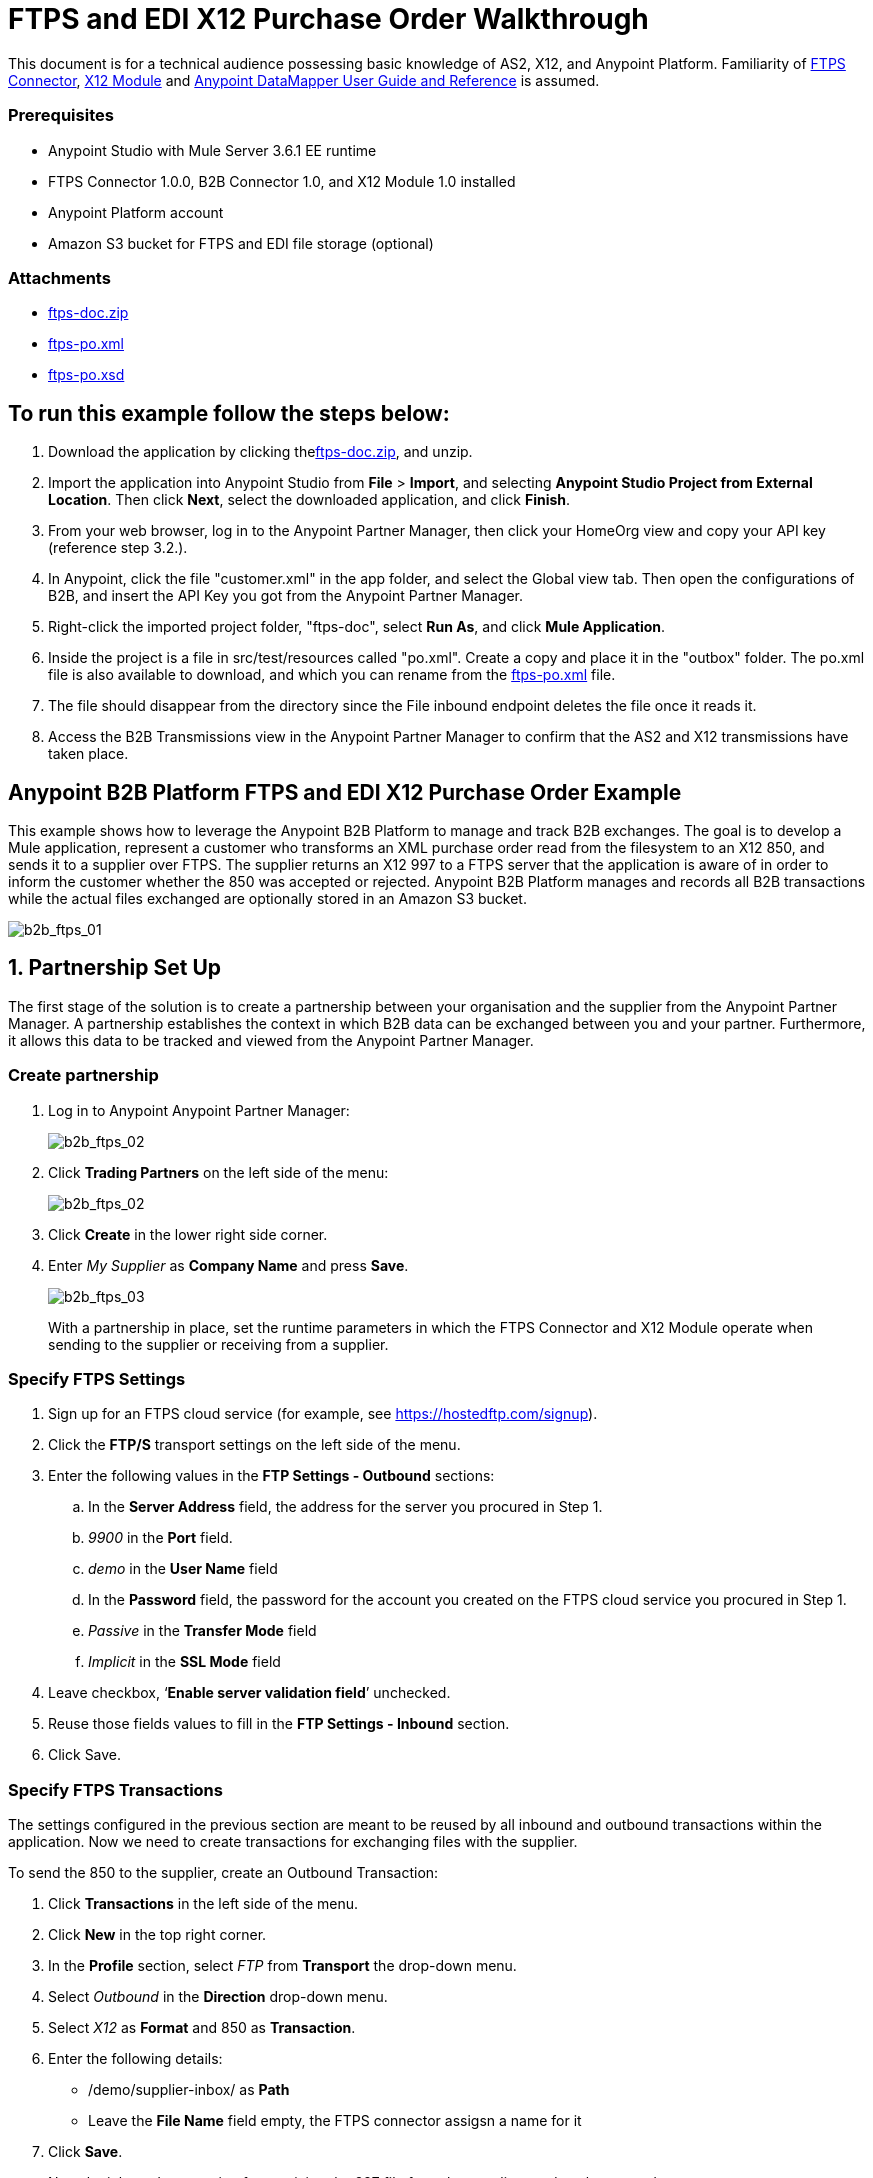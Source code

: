 = FTPS and EDI X12 Purchase Order Walkthrough
:keywords: b2b, ftps, edi x12 purchase, order, walkthrough, amazon, s3

This document is for a technical audience possessing basic knowledge of AS2, X12, and Anypoint Platform. Familiarity of link:http://modusintegration.github.io/mule-connector-ftps/readme.html[FTPS Connector], link:/anypoint-b2b/x12-module[X12 Module] and link:/mule-user-guide/v/3.7/datamapper-user-guide-and-reference[Anypoint DataMapper User Guide and Reference] is assumed.

=== Prerequisites

* Anypoint Studio with Mule Server 3.6.1 EE runtime
* FTPS Connector 1.0.0, B2B Connector 1.0, and X12 Module 1.0 installed
* Anypoint Platform account
* Amazon S3 bucket for FTPS and EDI file storage (optional)

=== Attachments

* link:_attachments/ftps-doc.zip[ftps-doc.zip]
* link:_attachments/ftps-po.xml[ftps-po.xml]
* link:_attachments/ftps-po.xsd[ftps-po.xsd]

== To run this example follow the steps below:

. Download the application by clicking thelink:_attachments/ftps-doc.zip[ftps-doc.zip], and unzip.
. Import the application into Anypoint Studio from *File* > *Import*, and selecting *Anypoint Studio Project from External Location*. Then click *Next*, select the downloaded application, and click *Finish*.
. From your web browser, log in to the Anypoint Partner Manager, then click  your HomeOrg view and copy your API key (reference step 3.2.).
. In Anypoint, click the file "customer.xml" in the app folder, and select the Global view tab. Then open the configurations of B2B, and insert the API Key you got from the Anypoint Partner Manager.
. Right-click the imported project folder, "ftps-doc", select *Run As*, and click *Mule Application*.
. Inside the project is a file in src/test/resources called "po.xml". Create a copy and place it in the "outbox" folder. The po.xml file is also available to download, and which you can rename from the link:_attachments/ftps-po.xml[ftps-po.xml] file.
. The file should disappear from the directory since the File inbound endpoint  deletes the file once it reads it.
. Access the B2B Transmissions view in the Anypoint Partner Manager to confirm that the AS2 and X12 transmissions have taken place.

== Anypoint B2B Platform FTPS and EDI X12 Purchase Order Example

This example shows how to leverage the Anypoint B2B Platform to manage and track B2B exchanges. The goal is to develop a Mule application, represent a customer who transforms an XML purchase order read from the filesystem to an X12 850, and sends it to a supplier over FTPS. The supplier returns an X12 997 to a FTPS server that the application is aware of in order to inform the customer whether the 850 was accepted or rejected. Anypoint B2B Platform manages and records all B2B transactions while the actual files exchanged are optionally stored in an Amazon S3 bucket.

image:b2b_ftps_walk_01.png[b2b_ftps_01]

== 1. Partnership Set Up

The first stage of the solution is to create a partnership between your organisation and the supplier from the Anypoint Partner Manager. A partnership establishes the context in which B2B data can be exchanged between you and your partner. Furthermore, it allows this data to be tracked and viewed from the Anypoint Partner Manager.

=== Create partnership

. Log in to Anypoint Anypoint Partner Manager:
+
image:b2b_ftps_walk_02.png[b2b_ftps_02]
+
. Click *Trading Partners* on the left side of the menu:
+
image:b2b_ftps_walk_02.png[b2b_ftps_02]
+
. Click *Create* in the lower right side corner.
. Enter _My Supplier_ as *Company Name* and press *Save*.
+
image:b2b_ftps_walk_03.png[b2b_ftps_03]
+
With a partnership in place, set the runtime parameters in which the FTPS Connector and X12 Module operate when sending to the supplier or receiving from a supplier.

=== Specify FTPS Settings
. Sign up for an FTPS cloud service (for example, see https://hostedftp.com/signup).
. Click the *FTP/S* transport settings on the left side of the menu.
. Enter the following values in the *FTP Settings - Outbound* sections:
.. In the *Server Address* field, the address for the server you procured in Step 1.
.. _9900_ in the *Port* field.
.. _demo_ in the *User Name* field
.. In the *Password* field, the password for the account you created on the FTPS cloud service you procured in Step 1.
.. _Passive_ in the *Transfer Mode* field
.. _Implicit_ in the *SSL Mode* field
. Leave checkbox, ‘*Enable server validation field*’ unchecked.
. Reuse those fields values to fill in the *FTP Settings - Inbound* section.
. Click Save.

=== Specify FTPS Transactions

The settings configured in the previous section are meant to be reused by all inbound and outbound transactions within the application. Now we need to create transactions for exchanging files with the supplier.

To send the 850 to the supplier, create an Outbound Transaction:

. Click  *Transactions* in the left side of the menu.
. Click  *New* in the top right corner.
. In the *Profile* section, select _FTP_ from *Transport* the drop-down menu.
. Select _Outbound_ in the *Direction* drop-down menu.
. Select _X12_ as *Format* and 850 as *Transaction*.
. Enter the following details:
** /demo/supplier-inbox/ as *Path*
** Leave the *File Name* field empty, the FTPS connector assigsn a name for it
. Click  *Save*.
+
Now the inbound transaction for receiving the 997 file from the supplier needs to be created
+
. Click  *Transactions* on the left  side of the menu.
. Click  *New* on the top right corner.
. In the *Profile* section, select _FTP_ from *Transport* the drop-down menu.
. Select _Inbound_ in the *Direction* drop-down menu.
. Select _X12_ as *Format* and _997_ as custom value for *Transaction*.
. Enter the following details:
* _/demo/consumer-inbox/_ as *Path*
* _*.dat_ as *File Name*
* _2000_ as *Polling Frequency*
. Click  *Save*.

=== Set Up X12

. Return to the *Trading Partners* page and select the newly created *My Supplier* from your list of partners. Click the X12 format settings found on the left side of the menu.
. In the *Outbound* section, fill in the fields according to the table below: 
+
[cols=",",]
|===
|*Field* |*Value*
|Interchange sender ID qualifier (ISA 05) |ZZ
|Interchange sender ID (ISA 06) |MOUNTAINOUT
|Interchange receiver ID qualifier (ISA 07) |ZZ
|Interchange receiver ID (ISA 08) |MY-SUPPLIER
|Repetition separator character (ISA 11) |U
|Default Interchange usage indicator (ISA 15) |Test
|Component element separator character (ISA 16) |>
|Application sender code (GS 02) |MOUNTAINOUT
|Application receiver code(GS 03) |MY-SUPPLIER
|Version identifier code suffix (GS 08) |005010
|Segment terminator character |~
|Data Element Delimiter |*
|Character set |Extended
|Character encoding |ASCII
|Line ending between segments |LFCR
|Require Unique GS Control Numbers (GS 06) |TRUE
|===
+
. Scroll down to the *Inbound* section and fill in the fields according to the table below:
+
[cols=",",]
|===
|*Field* |*Value*
|Interchange sender ID qualifier (ISA 05) |ZZ
|Interchange sender ID (ISA 06) |MY-SUPPLIER
|Interchange receiver ID qualifier (ISA 07) |ZZ
|Interchange receiver ID (ISA 08) |MOUNTAINOUT
|Application sender code (GS 02) |MY-SUPPLIER
|Application receiver code (GS 03) |MOUNTAINOUT
|Require unique GS control numbers (GS 06) |FALSE
|Require unique transaction set control numbers (ST 02) |FALSE
|===
+
image:b2b_ftps_walk_05.png[b2b_ftps_05]
+
. Click *Save*.

== 2. Mule Project Set Up

The next stage of the solution is to develop a Mule application that transforms an XML purchase order read from the filesystem to an X12 850 and sends it to the supplier over FTPS. The supplier returns an X12 997 to a FTPS server the application is aware of in order to inform the customer whether the 850 was accepted or rejected. The exchange of data  operates in the context of the partnership we created in link:https://docs.google.com/document/d/1R6H0-pKoO7n5swWerkpKXfO6liDFG3TNsnBnhqKfbTc/edit#heading=h.afo4sqok4iqk[Partnership Set Up]. The application is split into two parts:

* A customer part that sends an 850 and receives a 997.
* A mock supplier that  permits us to test the application without any external dependencies.

Each part  has its own Mule configuration file.

. Launch Anypoint Studio and create a new Mule project.
+
. Rename the initial Mule config file created by Studio to _customer.xml_
. Create a new Mule config and name it _mock-supplier_
+
image:b2b_ftps_walk_63.png[b2b_ftps_06]


== 3. Customer Connector Configs

Create the customer’s connector configs in the _customer_ Mule config file before proceeding to build the customer flows.

=== Create B2B Connector Config

The B2B Connector acts like a bridge between Mule and Anypoint‘s B2B services. It allows the FTPS Connector and EDI Module to fetch partnerships and record transmissions.

. Click the *Global Elements* view. Go to *Create* > *Connector Configuration* > *B2B*.
. Enter your secret API key which is retrieved from your home organization’s *Contacts* settings page in the Anypoint Partner Manager.

Follow these steps:

. Click *Trading Partners* on the left.
. Click the home icon on the right.
+
image:b2b_ftps_walk_07.png[b2b_ftps_07]
+
. Copy the API Key that displays at the top right.
+
image:b2b_ftps_walk_08.png[b2b_ftps_08]
+
. If you have an Amazon S3 bucket available, you should select *s3* as the *File Storage Type*. Setting this option  tells the B2B Connector to persist X12 documents and AS2 message content to S3.
+
image:b2b_ftps_walk_09.png[b2b_ftps_09]
+
. Click *OK*.

=== Create FTPS Connector Configs

. Remain in the *Global Elements _view_* to create a FTPS Connector config by going to *Create* > *Connector Configuration* > *FTPS*. Name it _b2b-based-ftps_.
. Enable the *Use B2B Provider* option on configs to allow Anypoint B2B platform to manage the FTPS processors.

=== Create X12 Module Config

. Create an X12 Module config in the *Global Elements* view, name it *X12_EDI*
. Enable *Use B2B Provider* to allow Anypoint B2B platform to manage the X12 processors.
. Check the *Create Object Manually* radio button and open the *Object Builder* to enter the schema path _/x12/005010/850.esl_ in the first entry list.
+
image:b2b_ftps_walk_10.png[b2b_ftps_10]
+
. Set the interchange identifier attributes so that they correspond with the interchange identifiers you configured in the Anypoint Partner Manager:
+
Self Identification:
+
[source,code,linenums]
----
Interchange sender/receiver ID qualifier (ISA05/ISA07) = _ZZ_
Interchange sender/receiver ID (ISA06/ISA08) = _MOUNTAINOUT_
Application sender/receiver code (GS02/GS03) = _MOUNTAINOUT_
----
+
Partner Identification:
+
[source,code,linenums]
----
Interchange sender/receiver ID qualifier (ISA05/ISA07) = _ZZ_
Interchange sender/receiver ID (ISA06/ISA08) = _MY-SUPPLIER_
Application sender/receiver code (GS02/GS03) = _MY-SUPPLIER_
----
+
The interchange identifiers are the key for looking up the partnership to use for X12 processing.
+
image:b2b_ftps_walk_11.png[b2b_ftps_11]
+
The following screenshot should match what you have in the *Global Elements* view:
+
image:b2b_ftps_walk_12.png[b2b_ftps_12]

== 4. Transform and Send 850 over FTPS

With the connector configs out of the way, we now build a flow to read an XML purchase order from the filesystem, transform it to a canonical EDI message structure, and finally, write it out as an X12 850 document to send it out to your supplier over FTPS.

. Remain in the customer Mule config but change to the *Message Flow* view.
. Drag a *File* inbound endpoint to the canvas to create a flow. Set the *Path* attribute to _outbox_.
. Add a *DataMapper* next to the File message source.
. Put an *X12* processor after the DataMapper. Set the *Connector Configuration* to the X12 config that you created in the previous section and select *Write* for the *Operation*.
. Go back to the DataMapper. Select for input type XML and use the schema po.xsd under src/test/resources to derive the structure to be mapped. Click  *Create mapping*. You can download and rename a copy of link:_attachments/ftps-po.xsd[ftps-po.xsd].
. Perform the mapping from XML to X12 850 as follows:
+
[width="100%",cols="30a,70a"]
|===
|*Source: XML* |*Target: X12 850*
|PurchaserOrderNumber |BEG03 - Purchase Order Number
|'00' |BEG01 - Transaction Set Purpose Code
|'NE' |BEG02 - Purchase Order Type Code
|OrderDate |BEG05 - Date
|Quantity |PO102 - Quantity
|USPrice |PO104 - Unit Price
|PartNumber |PO107 - Produce/Service ID
|City |Heading > 3100 N1 > 3400 N4 > N401 - City Name
|State |Heading > 3100 N1 > 3400 N4 > N402 - State or Province Code
|Zip |Heading > 3100 N1 > 3400 N4 > N403 - Postal Code
|Country |Heading > 3100 N1 > 3400 N4 > N404 - Country Code
|TotalPrice |Summary > 100 CTT > 0200 AMT > AMT02 - Monetary Amount
|TT |Summary > 100 CTT > 0200 AMT > AMT01 - Amount Qualifier Code
|===
+
. The last message processor in the flow is an FTPS processor that sends the 850. Set the *operation* to *Write*. Additionally, set *SpecId* in the *B2B options* section to the *FTP/S Settings ID* value of the in the *Transactions* section of the Anypoint Partner Manager for the 850 transaction:
+
image:b2b_ftps_walk_13.png[b2b_ftps_13]
+
Note that this identifier was configured in the Anypoint Partner Manager. Copy and paste it into your FTPS processor:
+
image:b2b_ftps_walk_14.png[b2b_ftps_14]
+
image:b2b_ftps_walk_15.png[b2b_ftps_15]

== 5. Receive 997 over FTPS

The subsequent flow to develop receives a 997 over  FTPS from the supplier in response to the 850 sent by you. In the _customer.xml_ Mule config:

. Drag the FTPS processor to the canvas so as to create it as a message source of a new flow. Select the *Read* operation and set *SpecId* in the *B2B options* section to the FTP/S Settings ID value of the in the *Transactions* section of the Anypoint Partner Manager for the 997 transaction:
+
image:b2b_ftps_walk_16.png[b2b_ftps_16]
+
The FTP/S Settings ID identifiers are the key for looking up the partnership to use for receiving FTPS transfers. Copy and paste it in your FTPS processor configuration:
+
image:b2b_ftps_walk_17.png[b2b_ftps_17]
+
Note that when using a B2B  based configuration for FTPS all locally defined fields are ignored.
+
. Drag a *Byte Array to String* transformer next to the FTPS source.
. Add an *X12* processor next to message source and select the *Read* operation. Point the *Connector Configuration* to the X12 Module config that you created in the previous section
+
image:b2b_ftps_walk_18.png[b2b_ftps_18]

== 6. Develop a Mock Supplier

A mock supplier receives the 850 and generates a 997 to send back to the customer over FTPS:

. Open the _mock-supplier.xml_ Mule config.
. Similar to what you did for the customer, create a FTPS global configuration and a X12 Module config. Ensure that:
+
** *Use B2B Provider* remains *disabled* for all relevant configs.
** X12 Module config schema path is set to _/x12/005010/850.esl_
** Unique names are given to the configs
+
The following screenshot should match what you have in the mock supplier’s *Global Elements* view:
+
image:b2b_ftps_walk_19.png[b2b_ftps_19]
+
. Switch to the *Message Flow* view. Drag the FTPS processor to the canvas and select the *Read* operation. Make sure that *Connector Configuration* points to the mock supplier’s FTPS config (highlighted above).
+
. Enter _/demo/supplier-inbox/_ as *Path* and _*.dat_ in *Filename*. Note that we’re leaving the B2B options unset. The polling setting can be safely ignored by now.
+
image:b2b_ftps_walk_20.png[b2b_ftps_20]
+
. Add a *ByteArray to String* transformer.
. The next processor in the chain is an *X12* processor that has its operation set to *Read* and Connector Configuration set to *X12_EDI*.
. After the 850 is parsed by the X12 processor, the generated 997 needs to be extracted from the payload. Add the *Set Payload* processor to the processor chain and set *Value* to: _#[ ['Transactions' : ['997' : *payload*.FunctionalAcksGenerated] ] ]_
+
image:b2b_ftps_walk_21.png[b2b_ftps_21]
+
. Add Another *X12* processor to serialize the 997. Expand the *Operation* drop-down menu and select *Write*; set the *Connector Configuration* to *X12_EDI*.
. The last step in the flow to send the 997 over FTPS. Append a FTPS processor to the flow; select the same local FTPS global configuration for the FTPS message source of point 3, select the *Write* operation and enter _/demo/consumer-inbox/_ in *Path*.
+
image:b2b_ftps_walk_22.png[b2b_ftps_22]

== 7. Run Application After Disabling S3 Storage

. Run the application as a *Mule Application*. On startup, the application creates the _outbox_ directory in the project’s root directory. If the _outbox_ directory isn’t visible, try refreshing the project in the *Package Explorer* view.
. Drop the purchase order file _po.xml_, included with this document, in the _outbox_ directory. The file should disappear from the directory since the *File* inbound endpoint  deletes the file once it reads it.
. Access the B2B Transmissions view in the Anypoint Partner Manager to confirm that the AS2 and X12 transmissions have taken place.
+
image:b2b_ftps_walk_23.png[b2b_ftps_23]

== 8. Run Application After Enabling S3 Storage

If you enabled S3 storage configured in the B2B Connector config, then you need to add the AWS and S3 parameters to the Mule application VM arguments.

. From the *Run As* menu, select *Mule Application (configure)*.
. Click the *Arguments* tab.
. Add the following parameters in the *VM arguments* text box:
+
-Daws.accessKeyId=_[Your access key] _-Daws.secretKey=_[Your secret key]_
+
-Daws.s3.bucketName=_[Your bucket name]_
+
The value of each property needs to be substituted with the required setting retrieved from your AWS Management Console.
+
image:b2b_ftps_walk_24.png[b2b_ftps_24]

